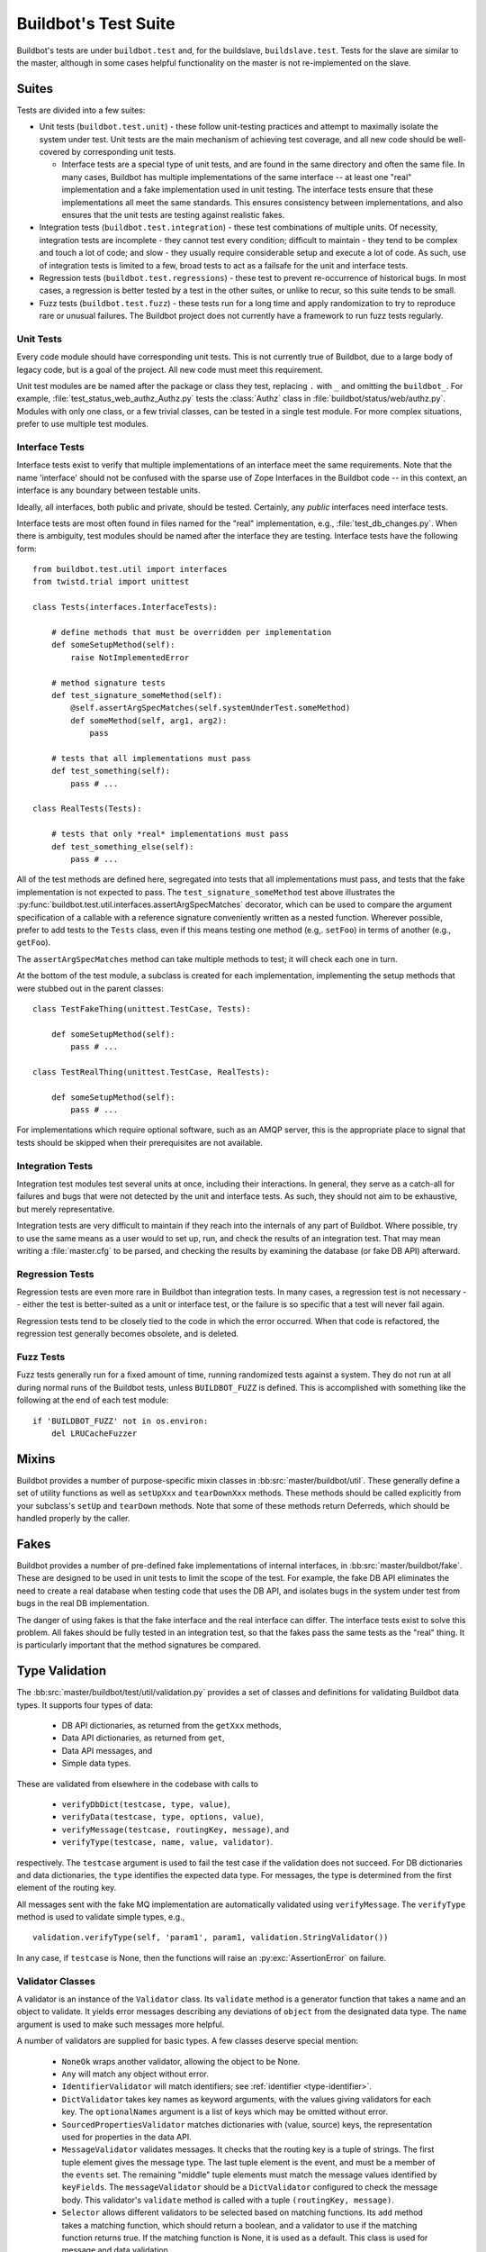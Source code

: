 Buildbot's Test Suite
=====================

Buildbot's tests are under ``buildbot.test`` and, for the buildslave,
``buildslave.test``.  Tests for the slave are similar to the master, although
in some cases helpful functionality on the master is not re-implemented on the
slave.

Suites
------

Tests are divided into a few suites:

* Unit tests (``buildbot.test.unit``) - these follow unit-testing practices and
  attempt to maximally isolate the system under test.  Unit tests are the main
  mechanism of achieving test coverage, and all new code should be well-covered
  by corresponding unit tests.

  * Interface tests are a special type of unit tests, and are found in the same directory and often the same file.
    In many cases, Buildbot has multiple implementations of the same interface -- at least one "real" implementation and a fake implementation used in unit testing.
    The interface tests ensure that these implementations all meet the same standards.
    This ensures consistency between implementations, and also ensures that the unit tests are testing against realistic fakes.

* Integration tests (``buildbot.test.integration``) - these test combinations
  of multiple units.  Of necessity, integration tests are incomplete - they
  cannot test every condition; difficult to maintain - they tend to be complex
  and touch a lot of code; and slow - they usually require considerable setup
  and execute a lot of code.  As such, use of integration tests is limited to a
  few, broad tests to act as a failsafe for the unit and interface tests.

* Regression tests (``buildbot.test.regressions``) - these test to prevent
  re-occurrence of historical bugs.  In most cases, a regression is better
  tested by a test in the other suites, or unlike to recur, so this suite tends
  to be small.

* Fuzz tests (``buildbot.test.fuzz``) - these tests run for a long time and
  apply randomization to try to reproduce rare or unusual failures.  The
  Buildbot project does not currently have a framework to run fuzz tests
  regularly.

Unit Tests
~~~~~~~~~~

Every code module should have corresponding unit tests.  This is not currently
true of Buildbot, due to a large body of legacy code, but is a goal of the
project.  All new code must meet this requirement.

Unit test modules are be named after the package or class they test, replacing
``.`` with ``_`` and omitting the ``buildbot_``. For example,
:file:`test_status_web_authz_Authz.py` tests the :class:`Authz` class in
:file:`buildbot/status/web/authz.py`. Modules with only one class, or a few
trivial classes, can be tested in a single test module. For more complex
situations, prefer to use multiple test modules.

Interface Tests
~~~~~~~~~~~~~~~

Interface tests exist to verify that multiple implementations of an interface
meet the same requirements.  Note that the name 'interface' should not be
confused with the sparse use of Zope Interfaces in the Buildbot code -- in this
context, an interface is any boundary between testable units.

Ideally, all interfaces, both public and private, should be tested.  Certainly,
any *public* interfaces need interface tests.

Interface tests are most often found in files named for the "real" implementation, e.g., :file:`test_db_changes.py`.
When there is ambiguity, test modules should be named after the interface they are testing.
Interface tests have the following form::

    from buildbot.test.util import interfaces
    from twistd.trial import unittest

    class Tests(interfaces.InterfaceTests):

        # define methods that must be overridden per implementation
        def someSetupMethod(self):
            raise NotImplementedError

        # method signature tests
        def test_signature_someMethod(self):
            @self.assertArgSpecMatches(self.systemUnderTest.someMethod)
            def someMethod(self, arg1, arg2):
                pass

        # tests that all implementations must pass
        def test_something(self):
            pass # ...

    class RealTests(Tests):

        # tests that only *real* implementations must pass
        def test_something_else(self):
            pass # ...

All of the test methods are defined here, segregated into tests that all implementations must pass, and tests that the fake implementation is not expected to pass.
The ``test_signature_someMethod`` test above illustrates the :py:func:`buildbot.test.util.interfaces.assertArgSpecMatches` decorator, which can be used to compare the argument specification of a callable with a reference signature conveniently written as a nested function.
Wherever possible, prefer to add tests to the ``Tests`` class, even if this means testing one method (e.g,. ``setFoo``) in terms of another (e.g., ``getFoo``).

The ``assertArgSpecMatches`` method can take multiple methods to test; it will check each one in turn.

At the bottom of the test module, a subclass is created for each implementation, implementing the setup methods that were stubbed out in the parent classes::

    class TestFakeThing(unittest.TestCase, Tests):

        def someSetupMethod(self):
            pass # ...

    class TestRealThing(unittest.TestCase, RealTests):

        def someSetupMethod(self):
            pass # ...

For implementations which require optional software, such as an AMQP server, this is the appropriate place to signal that tests should be skipped when their prerequisites are not available.

Integration Tests
~~~~~~~~~~~~~~~~~

Integration test modules test several units at once, including their
interactions.  In general, they serve as a catch-all for failures and bugs that
were not detected by the unit and interface tests.  As such, they should not
aim to be exhaustive, but merely representative.

Integration tests are very difficult to maintain if they reach into the
internals of any part of Buildbot.  Where possible, try to use the same means
as a user would to set up, run, and check the results of an integration test.
That may mean writing a :file:`master.cfg` to be parsed, and checking the
results by examining the database (or fake DB API) afterward.

Regression Tests
~~~~~~~~~~~~~~~~

Regression tests are even more rare in Buildbot than integration tests.  In
many cases, a regression test is not necessary -- either the test is
better-suited as a unit or interface test, or the failure is so specific that a
test will never fail again.

Regression tests tend to be closely tied to the code in which the error
occurred.  When that code is refactored, the regression test generally becomes
obsolete, and is deleted.

Fuzz Tests
~~~~~~~~~~

Fuzz tests generally run for a fixed amount of time, running randomized tests
against a system.  They do not run at all during normal runs of the Buildbot
tests, unless ``BUILDBOT_FUZZ`` is defined. This is accomplished with something
like the following at the end of each test module::

    if 'BUILDBOT_FUZZ' not in os.environ:
        del LRUCacheFuzzer

Mixins
------

Buildbot provides a number of purpose-specific mixin classes in
:bb:src:`master/buildbot/util`.  These generally define a set of utility
functions as well as ``setUpXxx`` and ``tearDownXxx`` methods.  These methods
should be called explicitly from your subclass's ``setUp`` and ``tearDown``
methods.  Note that some of these methods return Deferreds, which should be
handled properly by the caller.

.. _Fakes:

Fakes
-----

Buildbot provides a number of pre-defined fake implementations of internal
interfaces, in :bb:src:`master/buildbot/fake`.  These are designed to be used
in unit tests to limit the scope of the test.  For example, the fake DB API
eliminates the need to create a real database when testing code that uses the
DB API, and isolates bugs in the system under test from bugs in the real DB
implementation.

The danger of using fakes is that the fake interface and the real interface can
differ.  The interface tests exist to solve this problem.  All fakes should be
fully tested in an integration test, so that the fakes pass the same tests as
the "real" thing.  It is particularly important that the method signatures be
compared.

Type Validation
---------------

The :bb:src:`master/buildbot/test/util/validation.py` provides a set of classes and definitions for validating Buildbot data types.
It supports four types of data:

 * DB API dictionaries, as returned from the ``getXxx`` methods,
 * Data API dictionaries, as returned from ``get``,
 * Data API messages, and
 * Simple data types.

These are validated from elsewhere in the codebase with calls to

 * ``verifyDbDict(testcase, type, value)``,
 * ``verifyData(testcase, type, options, value)``,
 * ``verifyMessage(testcase, routingKey, message)``, and
 * ``verifyType(testcase, name, value, validator)``.

respectively.
The ``testcase`` argument is used to fail the test case if the validation does not succeed.
For DB dictionaries and data dictionaries, the ``type`` identifies the expected data type.
For messages, the type is determined from the first element of the routing key.

All messages sent with the fake MQ implementation are automatically validated using ``verifyMessage``.
The ``verifyType`` method is used to validate simple types, e.g., ::

    validation.verifyType(self, 'param1', param1, validation.StringValidator())

In any case, if ``testcase`` is None, then the functions will raise an :py:exc:`AssertionError` on failure.

Validator Classes
~~~~~~~~~~~~~~~~~

A validator is an instance of the ``Validator`` class.
Its ``validate`` method is a generator function that takes a name and an object to validate.
It yields error messages describing any deviations of ``object`` from the designated data type.
The ``name`` argument is used to make such messages more helpful.

A number of validators are supplied for basic types.
A few classes deserve special mention:

 * ``NoneOk`` wraps another validator, allowing the object to be None.
 * ``Any`` will match any object without error.
 * ``IdentifierValidator`` will match identifiers; see :ref:`identifier <type-identifier>`.
 * ``DictValidator`` takes key names as keyword arguments, with the values giving validators for each key.
   The ``optionalNames`` argument is a list of keys which may be omitted without error.
 * ``SourcedPropertiesValidator`` matches dictionaries with (value, source) keys, the representation used for properties in the data API.
 * ``MessageValidator`` validates messages.
   It checks that the routing key is a tuple of strings.
   The first tuple element gives the message type.
   The last tuple element is the event, and must be a member of the ``events`` set.
   The remaining "middle" tuple elements must match the message values identified by ``keyFields``.
   The ``messageValidator`` should be a ``DictValidator`` configured to check the message body.
   This validator's ``validate`` method is called with a tuple ``(routingKey, message)``.
 * ``Selector`` allows different validators to be selected based on matching functions.
   Its ``add`` method takes a matching function, which should return a boolean, and a validator to use if the matching function returns true.
   If the matching function is None, it is used as a default.
   This class is used for message and data validation.

Defining Validators
~~~~~~~~~~~~~~~~~~~

DB validators are defined in the ``dbdict`` dictionary, e.g., ::

    dbdict['foodict'] = DictValidator(
        id=IntValidator(),
        name=StringValidator(),
        ...
    )

Data validators are ``Selector`` validators, where the selector is the ``options`` passed to ``verifyData``. ::

    data['foo'] = Selector()
    data['foo'].add(lambda opts : opt.get('fanciness') > 10,
        DictValidator(
            fooid=IntValidator(),
            name=StringValidator(),
            ...
    ))

Similarly, message validators are ``Selector`` validators, where the selector is the routing key.
The underlying validator should be a ``MessageValidator``. ::

    message['foo'] = Selector()
    message['foo'].add(lambda rk : rk[-1] == 'new',
        MessageValidator(
            keyFields=['fooid'],
            events=['new', 'complete'],
            messageValidator=DictValidator(
                fooid=IntValidator(),
                name=StringValidator(),
                ...
           )))

Good Tests
----------

Bad tests are worse than no tests at all, since they waste developers' time
wondering "was that a spurious failure?" or "what the heck is this test trying
to do?"  Buildbot needs good tests.  So what makes a good test?

.. _Tests-Independent-of-Time:

Independent of Time
~~~~~~~~~~~~~~~~~~~

Tests that depend on wall time will fail. As a bonus, they run very slowly. Do
not use :meth:`reactor.callLater` to wait "long enough" for something to happen.

For testing things that themselves depend on time, consider using
:class:`twisted.internet.tasks.Clock`.  This may mean passing a clock instance to
the code under test, and propagating that instance as necessary to ensure that
all of the code using :meth:`callLater` uses it.  Refactoring code for
testability is difficult, but worthwhile.

For testing things that do not depend on time, but for which you cannot detect
the "end" of an operation: add a way to detect the end of the operation!

Clean Code
~~~~~~~~~~

Make your tests readable. This is no place to skimp on comments! Others will
attempt to learn about the expected behavior of your class by reading the
tests. As a side note, if you use a :class:`Deferred` chain in your test, write
the callbacks as nested functions, rather than using methods with funny names::

    def testSomething(self):
        d = doThisFirst()
        def andThisNext(res):
            pass # ...
        d.addCallback(andThisNext)
        return d

This isolates the entire test into one indented block. It is OK to add methods
for common functionality, but give them real names and explain in detail what
they do.

Good Name
~~~~~~~~~

Test method names should follow the pattern :samp:`test_{METHOD}_{CONDITION}`
where *METHOD* is the method being tested, and *CONDITION* is the
condition under which it's tested. Since we can't always test a single
method, this is not a hard-and-fast rule.

Assert Only One Thing
~~~~~~~~~~~~~~~~~~~~~

Where practical, each test should have a single assertion. This may require a
little bit of work to get several related pieces of information into a single
Python object for comparison. The problem with multiple assertions is that, if
the first assertion fails, the remainder are not tested.  The test results then
do not tell the entire story.

Prefer Fakes to Mocks
~~~~~~~~~~~~~~~~~~~~~

Mock objects are too "compliant", and this often masks errors in the system
under test.  For example, a mis-spelled method name on a mock object will not
raise an exception.

Where possible, use one of the pre-written fake objects (see
:ref:`Fakes`) instead of a mock object.  Fakes
themselves should be well-tested using interface tests.

Where they are appropriate, Mock objects can be constructed easily using the
aptly-named `mock <http://www.voidspace.org.uk/python/mock/>`_ module, which is
a requirement for Buildbot's tests.

Small Tests
~~~~~~~~~~~

The shorter each test is, the better. Test as little code as possible in each test.

It is fine, and in fact encouraged, to write the code under test in such a way
as to facilitate this. As an illustrative example, if you are testing a new
Step subclass, but your tests require instantiating a BuildMaster, you're
probably doing something wrong!

This also applies to test modules.  Several short, easily-digested test modules
are preferred over a 1000-line monster.

Isolation
~~~~~~~~~

Each test should be maximally independent of other tests. Do not leave files
laying around after your test has finished, and do not assume that some other
test has run beforehand. It's fine to use caching techniques to avoid repeated,
lengthy setup times.

Be Correct
~~~~~~~~~~

Tests should be as robust as possible, which at a basic level means using the
available frameworks correctly. All Deferreds should have callbacks and be
chained properly. Error conditions should be checked properly. Race conditions
should not exist (see :ref:`Tests-Independent-of-Time`, above).

Be Helpful
~~~~~~~~~~

Note that tests will pass most of the time, but the moment when they are most
useful is when they fail.

When the test fails, it should produce output that is helpful to the person
chasing it down. This is particularly important when the tests are run
remotely, in which case the person chasing down the bug does not have access to
the system on which the test fails. A test which fails sporadically with no
more information than "AssertionFailed" is a prime candidate for deletion if
the error isn't obvious. Making the error obvious also includes adding comments
describing the ways a test might fail.

Keeping State
~~~~~~~~~~~~~

Python does not allow assignment to anything but the innermost local scope or
the global scope with the ``global`` keyword.  This presents a problem when
creating nested functions::

    def test_localVariable(self):
        cb_called = False
        def cb():
            cb_called = True
        cb()
        self.assertTrue(cb_called) # will fail!

The ``cb_called = True`` assigns to a *different variable* than
``cb_called = False``.  In production code, it's usually best to work around
such problems, but in tests this is often the clearest way to express the
behavior under test.

The solution is to change something in a common mutable object.  While a simple
list can serve as such a mutable object, this leads to code that is hard to
read.  Instead, use :class:`State`::

    from buildbot.test.state import State

    def test_localVariable(self):
        state = State(cb_called=False)
        def cb():
            state.cb_called = True
        cb()
        self.assertTrue(state.cb_called) # passes

This is almost as readable as the first example, but it actually works.
